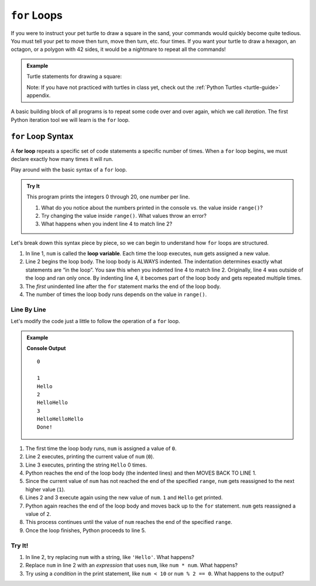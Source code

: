 ``for`` Loops
=============

If you were to instruct your pet turtle to draw a square in the sand, your
commands would quickly become quite tedious. You must tell your pet to move
then turn, move then turn, etc. four times. If you want your turtle to draw a
hexagon, an octagon, or a polygon with 42 sides, it would be a nightmare to
repeat all the commands!

.. admonition:: Example

   Turtle statements for drawing a square:

   .. sourcecode:: python
      :linenos:

      import turtle

      pet = turtle.Turtle()

      pet.forward(50)
      pet.left(90)
      pet.forward(50)
      pet.left(90)
      pet.forward(50)
      pet.left(90)
      pet.forward(50)
      pet.left(90)

   Note: If you have not practiced with turtles in class yet, check out the
   :ref:`Python Turtles <turtle-guide>` appendix.

A basic building block of all programs is to repeat some code over and over
again, which we call *iteration*. The first Python iteration tool we will learn
is the ``for`` loop. 

``for`` Loop Syntax
-------------------

.. index::
   single: loop; for

.. index:: ! for loop

A **for loop** repeats a specific set of code statements a specific number of
times. When a ``for`` loop begins, we must declare exactly how many times it
will run.

Play around with the basic syntax of a ``for`` loop.

.. admonition:: Try It

   This program prints the integers 0 through 20, one number per line.

   .. raw:: html

      <iframe height="400px" width="100%" src="https://repl.it/@launchcode/LCHS-Explore-Range?lite=true" scrolling="no" frameborder="yes" allowtransparency="true"></iframe>
   
   #. What do you notice about the numbers printed in the console vs. the
      value inside ``range()``?
   #. Try changing the value inside ``range()``. What values throw an error?
   #. What happens when you indent line 4 to match line 2?

Let's break down this syntax piece by piece, so we can begin to understand how
``for`` loops are structured.

.. index::
   single: for loop; variable

#. In line 1, ``num`` is called the **loop variable**. Each time the loop
   executes, ``num`` gets assigned a new value.
#. Line 2 begins the loop body. The loop body is ALWAYS indented. The
   indentation determines exactly what statements are “in the loop”. You saw
   this when you indented line 4 to match line 2. Originally, line 4 was
   outside of the loop and ran only once. By indenting line 4, it becomes part
   of the loop body and gets repeated multiple times.
#. The *first* unindented line after the ``for`` statement marks the end of the
   loop body.
#. The number of times the loop body runs depends on the value in ``range()``.

Line By Line
^^^^^^^^^^^^

Let's modify the code just a little to follow the operation of a ``for`` loop.

.. admonition:: Example

   .. sourcecode:: Python
      :linenos:

      for num in range(4):
         print(num)
         print("Hello" * num)

      print("Done!")

   **Console Output**

   ::

      0

      1
      Hello
      2
      HelloHello
      3
      HelloHelloHello
      Done!

#. The first time the loop body runs, ``num`` is assigned a value of ``0``.
#. Line 2 executes, printing the current value of ``num`` (``0``).
#. Line 3 executes, printing the string ``Hello`` 0 times.
#. Python reaches the end of the loop body (the indented lines) and then MOVES
   BACK TO LINE 1.
#. Since the current value of ``num`` has not reached the end of the specified
   ``range``, ``num`` gets reassigned to the next higher value (``1``).
#. Lines 2 and 3 execute again using the new value of ``num``. ``1`` and
   ``Hello`` get printed.
#. Python again reaches the end of the loop body and moves back up to the
   ``for`` statement. ``num`` gets reassigned a value of ``2``.
#. This process continues until the value of ``num`` reaches the end of the
   specified ``range``.
#. Once the loop finishes, Python proceeds to line 5.




Try It!
^^^^^^^

#. In line 2, try replacing ``num`` with a string, like ``'Hello'``. What
   happens?
#. Replace ``num`` in line 2 with an *expression* that uses ``num``, like
   ``num * num``. What happens?
#. Try using a *condition* in the print statement, like ``num < 10`` or
   ``num % 2 == 0``. What happens to the output?

.. TODO:: Insert internal link to the modulus operator!
